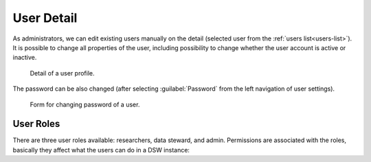 .. _user-detail:

User Detail
***********

As administrators, we can edit existing users manually on the detail (selected user from  the :ref:`users list<users-list>`). It is possible to change all properties of the user, including possibility to change whether the user account is active or inactive. 

.. figure:: detail/profile.png
    
    Detail of a user profile.


The password can be also changed (after selecting :guilabel:`Password` from the left navigation of user settings).

.. figure:: detail/password.png
    
    Form for changing password of a user.

.. _user-roles:

User Roles
==========

There are three user roles available: researchers, data steward, and admin. Permissions are associated with the roles, basically they affect what the users can do in a DSW instance:

.. raw:: html

    <div class="table-wrapper docutils container">
        <table class="docutils align-default">
            <thead>
                <tr>
                    <th></th>
                    <th>Researcher</th>
                    <th>Data Steward</th>
                    <th>Admin</th>
                </tr>
            </thead>
            <tbody>
                <tr>
                    <td>Projects</td>
                    <td class="text-center">✔</td>
                    <td class="text-center">✔</td>
                    <td class="text-center">✔ (all)</td>
                </tr>
                <tr>
                    <td>Knowledge Models</td>
                    <td class="text-center">✔ (read-only)</td>
                    <td class="text-center">✔</td>
                    <td class="text-center">✔</td>
                </tr>
                <tr>
                    <td>Knowledge Models Editors</td>
                    <td class="text-center"></td>
                    <td class="text-center">✔</td>
                    <td class="text-center">✔</td>
                </tr>
                <tr>
                    <td>Document Templates</td>
                    <td class="text-center"></td>
                    <td class="text-center">✔</td>
                    <td class="text-center">✔</td>
                </tr>
                <tr>
                    <td>Settings</td>
                    <td class="text-center"></td>
                    <td class="text-center"></td>
                    <td class="text-center">✔</td>
                </tr>
                <tr>
                    <td>Locales</td>
                    <td class="text-center"></td>
                    <td class="text-center"></td>
                    <td class="text-center">✔</td>
                </tr>
                <tr>
                    <td>Users</td>
                    <td class="text-center"></td>
                    <td class="text-center"></td>
                    <td class="text-center">✔</td>
                </tr>
            </tbody>
        </table>
    </div>

